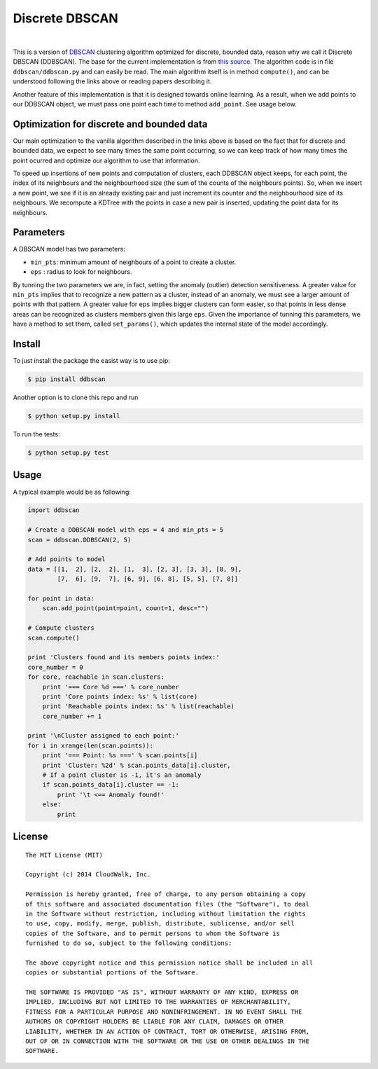 Discrete DBSCAN
===============

.. image:: https://travis-ci.org/cloudwalkio/ddbscan.svg?branch=master
        :target: https://travis-ci.org/cloudwalkio/ddbscan

.. image:: https://coveralls.io/repos/cloudwalkio/ddbscan/badge.png?branch=master 
        :target: https://coveralls.io/r/cloudwalkio/ddbscan?branch=master

.. image:: http://img.shields.io/pypi/v/ddbscan.svg
    :target: https://pypi.python.org/pypi/ddbscan/
    :alt: Latest Version

.. image:: https://pypip.in/py_versions/ddbscan/badge.svg
    :target: https://pypi.python.org/pypi/ddbscan/
    :alt: Supported Python versions

.. image:: https://img.shields.io/pypi/dm/ddbscan.svg
    :target: https://pypi.python.org/pypi/ddbscan/
    :alt: Downloads on PyPI

.. image:: https://img.shields.io/pypi/l/ddbscan.svg
    :target: https://pypi.python.org/pypi/ddbscan/
    :alt: License

|

This is a version of `DBSCAN`_ clustering algorithm optimized for discrete, 
bounded data, reason why we call it Discrete DBSCAN (DDBSCAN). The base for 
the current implementation is from `this source`_. The algorithm code is in 
file ``ddbscan/ddbscan.py`` and can easily be read. The main algorithm itself 
is in method ``compute()``, and can be understood following the links above 
or reading papers describing it.

Another feature of this implementation is that it is designed towards online 
learning. As a result, when we add points to our DDBSCAN object, we must pass 
one point each time to method ``add_point``. See usage below.

Optimization for discrete and bounded data
------------------------------------------

Our main optimization to the vanilla algorithm described in the links above is 
based on the fact that for discrete and bounded data, we expect to see many 
times the same point occurring, so we can keep track of how many times the 
point ocurred and optimize our algorithm to use that information.

To speed up insertions of new points and computation of clusters, each DDBSCAN 
object keeps, for each point, the index of its neighbours and the neighbourhood 
size (the sum of the counts of the neighbours points). So, when we insert a new 
point, we see if it is an already existing pair and just increment its counter 
and the neighbourhood size of its neighbours. We recompute a KDTree with the 
points in case a new pair is inserted, updating the point data for its 
neighbours.

Parameters
----------

A DBSCAN model has two parameters:

-  ``min_pts``: minimum amount of neighbours of a point to create a cluster.
-  ``eps`` : radius to look for neighbours.

By tunning the two parameters we are, in fact, setting the anomaly (outlier) 
detection sensitiveness. A greater value for ``min_pts`` implies that to 
recognize a new pattern as a cluster, instead of an anomaly, we must see a 
larger amount of points with that pattern. A greater value for ``eps`` implies 
bigger clusters can form easier, so that points in less dense areas can be 
recognized as clusters members given this large ``eps``. Given the importance 
of tunning this parameters, we have a method to set them, called 
``set_params()``, which updates the internal state of the model accordingly.

Install
-------

To just install the package the easist way is to use pip:

.. code-block:: console

    $ pip install ddbscan

Another option is to clone this repo and run

.. code-block:: console

    $ python setup.py install

To run the tests:

.. code-block:: console

    $ python setup.py test


Usage
-----

A typical example would be as following:

.. code-block:: python

    import ddbscan

    # Create a DDBSCAN model with eps = 4 and min_pts = 5
    scan = ddbscan.DDBSCAN(2, 5)    

    # Add points to model
    data = [[1,  2], [2,  2], [1,  3], [2, 3], [3, 3], [8, 9],
            [7,  6], [9,  7], [6, 9], [6, 8], [5, 5], [7, 8]]

    for point in data:
        scan.add_point(point=point, count=1, desc="")

    # Compute clusters
    scan.compute()

    print 'Clusters found and its members points index:'
    core_number = 0
    for core, reachable in scan.clusters:
        print '=== Core %d ===' % core_number
        print 'Core points index: %s' % list(core)
        print 'Reachable points index: %s' % list(reachable)
        core_number += 1

    print '\nCluster assigned to each point:'
    for i in xrange(len(scan.points)):
        print '=== Point: %s ===' % scan.points[i]
        print 'Cluster: %2d' % scan.points_data[i].cluster,
        # If a point cluster is -1, it's an anomaly
        if scan.points_data[i].cluster == -1:
            print '\t <== Anomaly found!'
        else:
            print


License
-------

::

    The MIT License (MIT)

    Copyright (c) 2014 CloudWalk, Inc.

    Permission is hereby granted, free of charge, to any person obtaining a copy
    of this software and associated documentation files (the "Software"), to deal
    in the Software without restriction, including without limitation the rights
    to use, copy, modify, merge, publish, distribute, sublicense, and/or sell
    copies of the Software, and to permit persons to whom the Software is
    furnished to do so, subject to the following conditions:

    The above copyright notice and this permission notice shall be included in all
    copies or substantial portions of the Software.

    THE SOFTWARE IS PROVIDED "AS IS", WITHOUT WARRANTY OF ANY KIND, EXPRESS OR
    IMPLIED, INCLUDING BUT NOT LIMITED TO THE WARRANTIES OF MERCHANTABILITY,
    FITNESS FOR A PARTICULAR PURPOSE AND NONINFRINGEMENT. IN NO EVENT SHALL THE
    AUTHORS OR COPYRIGHT HOLDERS BE LIABLE FOR ANY CLAIM, DAMAGES OR OTHER
    LIABILITY, WHETHER IN AN ACTION OF CONTRACT, TORT OR OTHERWISE, ARISING FROM,
    OUT OF OR IN CONNECTION WITH THE SOFTWARE OR THE USE OR OTHER DEALINGS IN THE
    SOFTWARE.


.. _DBSCAN: http://en.wikipedia.org/wiki/DBSCAN
.. _this source: http://cjauvin.blogspot.com.br/2014/06/dbscan-blues.html